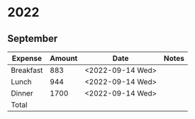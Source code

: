 # Make sum of column: C-c +, p

* 2022
** September
   |-----------+--------+------------------+-------|
   | Expense   | Amount | Date             | Notes |
   |-----------+--------+------------------+-------|
   | Breakfast |    883 | <2022-09-14 Wed> |       |
   | Lunch     |    944 | <2022-09-14 Wed> |       |
   | Dinner    |   1700 | <2022-09-14 Wed> |       |
   |-----------+--------+------------------+-------|
   | Total     |        |                  |       |
   |-----------+--------+------------------+-------|

